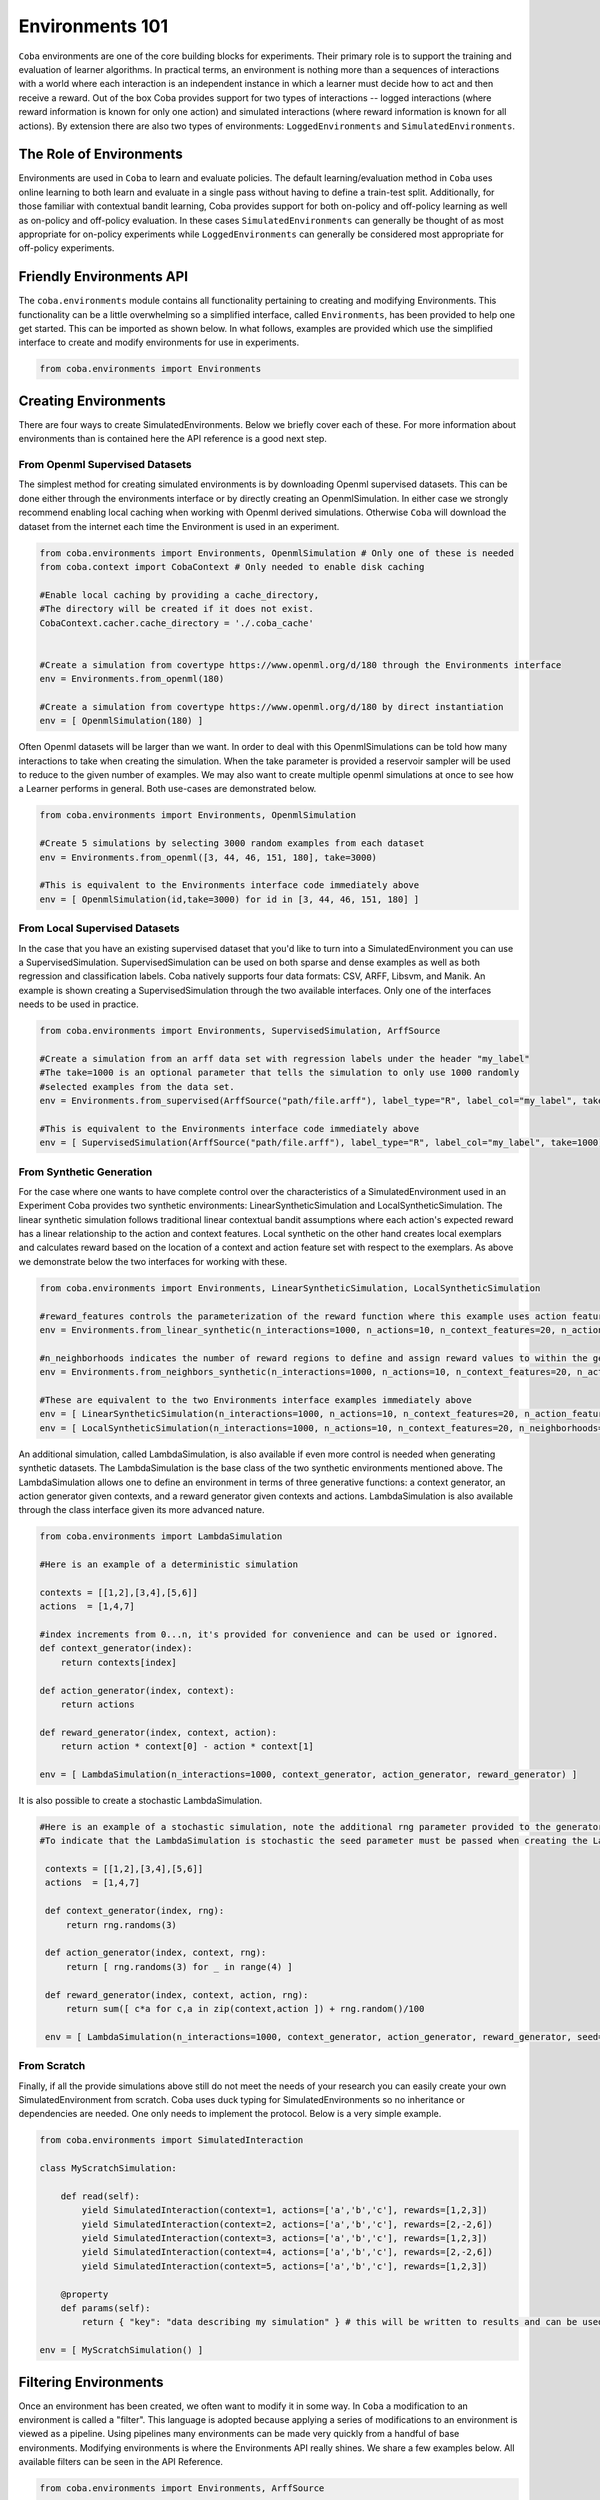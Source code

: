 ====================
Environments 101
====================

``Coba`` environments are one of the core building blocks for experiments. Their primary role is to support
the training and evaluation of learner algorithms. In practical terms, an environment is nothing more than a
sequences of interactions with a world where each interaction is an independent instance in which a learner must
decide how to act and then receive a reward. Out of the box Coba provides support for two types of interactions --
logged interactions (where reward information is known for only one action) and simulated interactions (where reward
information is known for all actions). By extension there are also two types of environments: ``LoggedEnvironments``
and ``SimulatedEnvironments``.


The Role of Environments
~~~~~~~~~~~~~~~~~~~~~~~~

Environments are used in ``Coba`` to learn and evaluate policies. The default learning/evaluation method in ``Coba`` uses online learning
to both learn and evaluate in a single pass without having to define a train-test split. Additionally, for those familiar with contextual
bandit learning, Coba provides support for both on-policy and off-policy learning as well as on-policy and off-policy evaluation. In these
cases ``SimulatedEnvironments`` can generally be thought of as most appropriate for on-policy experiments while ``LoggedEnvironments`` can
generally be considered most appropriate for off-policy experiments.

Friendly Environments API
~~~~~~~~~~~~~~~~~~~~~~~~~~~~~~~~~

The ``coba.environments`` module contains all functionality pertaining to creating and modifying Environments. This functionality can be
a little overwhelming so a simplified interface, called ``Environments``, has been provided to help one get started. This can be imported
as shown below. In what follows, examples are provided which use the simplified interface to create and modify environments for use in
experiments.

.. code-block:: python

    from coba.environments import Environments

Creating Environments
~~~~~~~~~~~~~~~~~~~~~~~~~~~~~~

There are four ways to create SimulatedEnvironments. Below we briefly cover each of these. For more information about environments than is
contained here the API reference is a good next step.

From Openml Supervised Datasets
-----------------------------------
The simplest method for creating simulated environments is by downloading Openml supervised datasets. This can be done either through the
environments interface or by directly creating an OpenmlSimulation. In either case we strongly recommend enabling local caching when working
with Openml derived simulations. Otherwise ``Coba`` will download the dataset from the internet each time the Environment is used in an experiment.

.. code-block:: python

    from coba.environments import Environments, OpenmlSimulation # Only one of these is needed
    from coba.context import CobaContext # Only needed to enable disk caching

    #Enable local caching by providing a cache_directory,
    #The directory will be created if it does not exist.
    CobaContext.cacher.cache_directory = './.coba_cache'


    #Create a simulation from covertype https://www.openml.org/d/180 through the Environments interface
    env = Environments.from_openml(180)

    #Create a simulation from covertype https://www.openml.org/d/180 by direct instantiation
    env = [ OpenmlSimulation(180) ]

Often Openml datasets will be larger than we want. In order to deal with this OpenmlSimulations can be told how many interactions to take
when creating the simulation. When the take parameter is provided a reservoir sampler will be used to reduce to the given number of examples. We
may also want to create multiple openml simulations at once to see how a Learner performs in general. Both use-cases are demonstrated below.

.. code-block:: python

    from coba.environments import Environments, OpenmlSimulation

    #Create 5 simulations by selecting 3000 random examples from each dataset
    env = Environments.from_openml([3, 44, 46, 151, 180], take=3000)

    #This is equivalent to the Environments interface code immediately above
    env = [ OpenmlSimulation(id,take=3000) for id in [3, 44, 46, 151, 180] ]


From Local Supervised Datasets
-----------------------------------
In the case that you have an existing supervised dataset that you'd like to turn into a SimulatedEnvironment you can use a SupervisedSimulation.
SupervisedSimulation can be used on both sparse and dense examples as well as both regression and classification labels. Coba natively supports
four data formats: CSV, ARFF, Libsvm, and Manik. An example is shown creating a SupervisedSimulation through the two available interfaces. Only
one of the interfaces needs to be used in practice.

.. code-block:: python

    from coba.environments import Environments, SupervisedSimulation, ArffSource

    #Create a simulation from an arff data set with regression labels under the header "my_label"
    #The take=1000 is an optional parameter that tells the simulation to only use 1000 randomly
    #selected examples from the data set.
    env = Environments.from_supervised(ArffSource("path/file.arff"), label_type="R", label_col="my_label", take=1000)

    #This is equivalent to the Environments interface code immediately above
    env = [ SupervisedSimulation(ArffSource("path/file.arff"), label_type="R", label_col="my_label", take=1000) ]


From Synthetic Generation
-----------------------------------
For the case where one wants to have complete control over the characteristics of a SimulatedEnvironment used in an Experiment Coba provides two
synthetic environments: LinearSyntheticSimulation and LocalSyntheticSimulation. The linear synthetic simulation follows traditional linear contextual
bandit assumptions where each action's expected reward has a linear relationship to the action and context features. Local synthetic on the other
hand creates local exemplars and calculates reward based on the location of a context and action feature set with respect to the exemplars. As above
we demonstrate below the two interfaces for working with these.

.. code-block:: python

    from coba.environments import Environments, LinearSyntheticSimulation, LocalSyntheticSimulation

    #reward_features controls the parameterization of the reward function where this example uses action features, action and context features, and action and context^2 features.
    env = Environments.from_linear_synthetic(n_interactions=1000, n_actions=10, n_context_features=20, n_action_features=2, reward_features = ["a", "ax", "axx"], seed=1)

    #n_neighborhoods indicates the number of reward regions to define and assign reward values to within the generated space.
    env = Environments.from_neighbors_synthetic(n_interactions=1000, n_actions=10, n_context_features=20, n_action_features=2, n_neighborhoods=200, seed=1)

    #These are equivalent to the two Environments interface examples immediately above
    env = [ LinearSyntheticSimulation(n_interactions=1000, n_actions=10, n_context_features=20, n_action_features=2, reward_features = ["a", "ax", "axx"], seed=1) ]
    env = [ LocalSyntheticSimulation(n_interactions=1000, n_actions=10, n_context_features=20, n_neighborhoods=200, seed=1)]

An additional simulation, called LambdaSimulation, is also available if even more control is needed when generating synthetic datasets. The LambdaSimulation is the base class
of the two synthetic environments mentioned above. The LambdaSimulation allows one to define an environment in terms of three generative functions: a context generator, an
action generator given contexts, and a reward generator given contexts and actions. LambdaSimulation is also available through the class interface given its more advanced nature.

.. code-block:: python

    from coba.environments import LambdaSimulation

    #Here is an example of a deterministic simulation

    contexts = [[1,2],[3,4],[5,6]]
    actions  = [1,4,7]

    #index increments from 0...n, it's provided for convenience and can be used or ignored.
    def context_generator(index):
        return contexts[index]

    def action_generator(index, context):
        return actions

    def reward_generator(index, context, action):
        return action * context[0] - action * context[1]

    env = [ LambdaSimulation(n_interactions=1000, context_generator, action_generator, reward_generator) ]

It is also possible to create a stochastic LambdaSimulation.

.. code-block:: python

   #Here is an example of a stochastic simulation, note the additional rng parameter provided to the generators
   #To indicate that the LambdaSimulation is stochastic the seed parameter must be passed when creating the LambdaSimulation as shown below

    contexts = [[1,2],[3,4],[5,6]]
    actions  = [1,4,7]

    def context_generator(index, rng):
        return rng.randoms(3)

    def action_generator(index, context, rng):
        return [ rng.randoms(3) for _ in range(4) ]

    def reward_generator(index, context, action, rng):
        return sum([ c*a for c,a in zip(context,action ]) + rng.random()/100

    env = [ LambdaSimulation(n_interactions=1000, context_generator, action_generator, reward_generator, seed=1) ]

From Scratch
-----------------------------------

Finally, if all the provide simulations above still do not meet the needs of your research you can easily create your own SimulatedEnvironment
from scratch. Coba uses duck typing for SimulatedEnvironments so no inheritance or dependencies are needed. One only needs to implement the
protocol. Below is a very simple example.

.. code-block:: python

    from coba.environments import SimulatedInteraction

    class MyScratchSimulation:

        def read(self):
            yield SimulatedInteraction(context=1, actions=['a','b','c'], rewards=[1,2,3])
            yield SimulatedInteraction(context=2, actions=['a','b','c'], rewards=[2,-2,6])
            yield SimulatedInteraction(context=3, actions=['a','b','c'], rewards=[1,2,3])
            yield SimulatedInteraction(context=4, actions=['a','b','c'], rewards=[2,-2,6])
            yield SimulatedInteraction(context=5, actions=['a','b','c'], rewards=[1,2,3])

        @property
        def params(self):
            return { "key": "data describing my simulation" } # this will be written to results and can be used for sorting and filtering

    env = [ MyScratchSimulation() ]

Filtering Environments
~~~~~~~~~~~~~~~~~~~~~~~~~~~~~~~~~~~~~~~

Once an environment has been created, we often want to modify it in some way. In ``Coba`` a modification to an environment is called a "filter".
This language is adopted because applying a series of modifications to an environment is viewed as a pipeline. Using pipelines many environments
can be made very quickly from a handful of base environments. Modifying environments is where the Environments API really shines. We share a few
examples below. All available filters can be seen in the API Reference.

.. code-block:: python

    from coba.environments import Environments, ArffSource

    #this single lines takes a single synthetic environment and turns it into three
    #environments with the same three interactions shuffled into different orders.
    Environments.from_linear_synthetic(n_interactions=1000).shuffle([1,2,3])

    #This builds on the above example but creates 30 environments via shuffling and then turns
    #the continuous rewards of the linear environment into binary rewards where the max reward
    #in each interaction has a value of 1 and all other rewards have a value of 0. Binarizing
    #rewards is useful for interpreting performance as the % of times the best action is picked.
    Environments.from_linear_synthetic(n_interactions=1000).shuffle(range(30)).binary()

    #when working with real world data sets often times we have features on wildly different scales
    #or we may have to deal with missing data. When these are our problems we can impute and scale.
    Environments.from_supervised(ArffSource("my_data.arff.gz")).impute("mean",1000).scale(shift="med",scale="iqr",using=1000).shuffle([1,2,3]).take(3000)

    #For very lage datasets shuffling and then taking can be problematic because shuffle requires all data to be loaded into memory.
    #To help with this Coba also provides reservoir sampling. This technique is a combination of take and shuffle and doesn't require
    #full data sets to be loaded into memory.
    Environments.from_supervised(ArffSource("my_data.arff.gz")).impute("mean",1000).scale(shift="med",scale="iqr",using=1000).reservoir(3000,[1,2,3])


Conclusion
~~~~~~~~~~~~~~~~~~~~~~~~~~~~~

Above we've shown several ways to create and modify environments. On its own an environment isn't incredibly useful. When combined with Experiment
though they become powerful tools to understand how various algorithms perform. Therefore, if you haven't already, we suggest you visit the page
about Experiments to see how to use the Environments you create.
